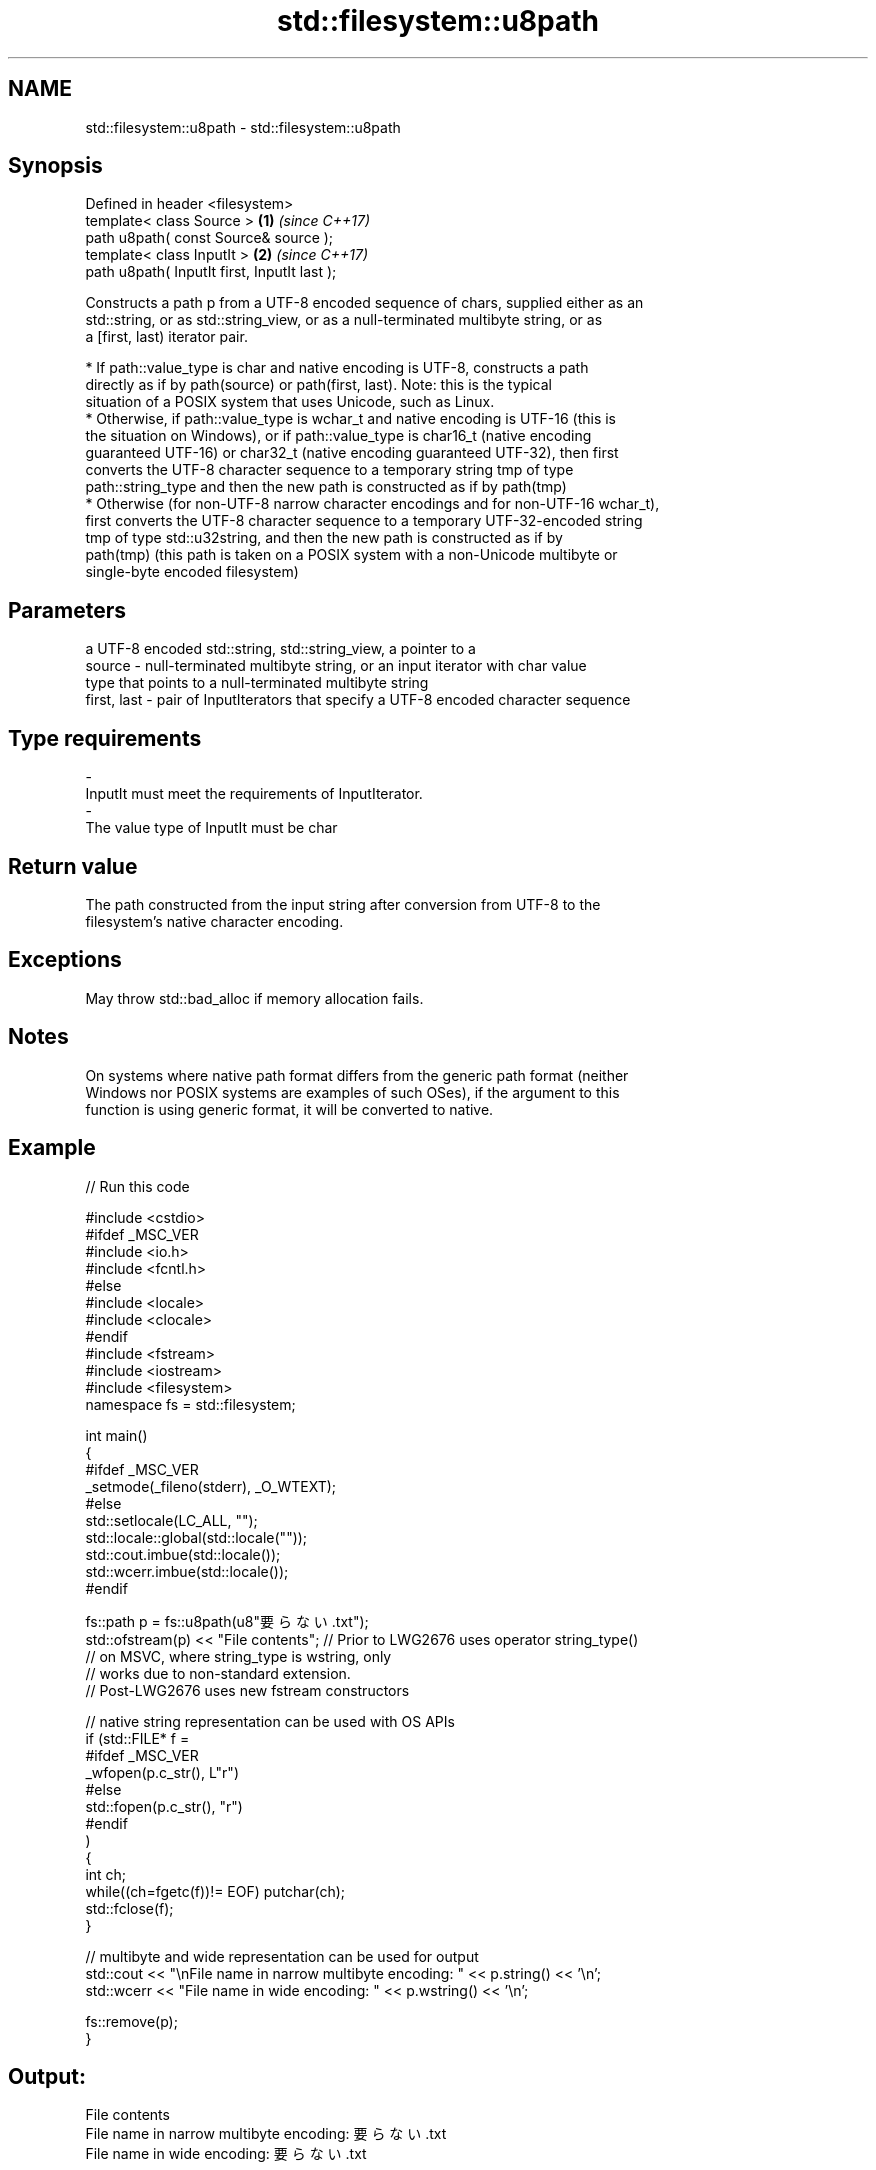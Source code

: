 .TH std::filesystem::u8path 3 "2019.03.28" "http://cppreference.com" "C++ Standard Libary"
.SH NAME
std::filesystem::u8path \- std::filesystem::u8path

.SH Synopsis
   Defined in header <filesystem>
   template< class Source >                    \fB(1)\fP \fI(since C++17)\fP
   path u8path( const Source& source );
   template< class InputIt >                   \fB(2)\fP \fI(since C++17)\fP
   path u8path( InputIt first, InputIt last );

   Constructs a path p from a UTF-8 encoded sequence of chars, supplied either as an
   std::string, or as std::string_view, or as a null-terminated multibyte string, or as
   a [first, last) iterator pair.

     * If path::value_type is char and native encoding is UTF-8, constructs a path
       directly as if by path(source) or path(first, last). Note: this is the typical
       situation of a POSIX system that uses Unicode, such as Linux.
     * Otherwise, if path::value_type is wchar_t and native encoding is UTF-16 (this is
       the situation on Windows), or if path::value_type is char16_t (native encoding
       guaranteed UTF-16) or char32_t (native encoding guaranteed UTF-32), then first
       converts the UTF-8 character sequence to a temporary string tmp of type
       path::string_type and then the new path is constructed as if by path(tmp)
     * Otherwise (for non-UTF-8 narrow character encodings and for non-UTF-16 wchar_t),
       first converts the UTF-8 character sequence to a temporary UTF-32-encoded string
       tmp of type std::u32string, and then the new path is constructed as if by
       path(tmp) (this path is taken on a POSIX system with a non-Unicode multibyte or
       single-byte encoded filesystem)

.SH Parameters

                 a UTF-8 encoded std::string, std::string_view, a pointer to a
   source      - null-terminated multibyte string, or an input iterator with char value
                 type that points to a null-terminated multibyte string
   first, last - pair of InputIterators that specify a UTF-8 encoded character sequence
.SH Type requirements
   -
   InputIt must meet the requirements of InputIterator.
   -
   The value type of InputIt must be char

.SH Return value

   The path constructed from the input string after conversion from UTF-8 to the
   filesystem's native character encoding.

.SH Exceptions

   May throw std::bad_alloc if memory allocation fails.

.SH Notes

   On systems where native path format differs from the generic path format (neither
   Windows nor POSIX systems are examples of such OSes), if the argument to this
   function is using generic format, it will be converted to native.

.SH Example

   
// Run this code

 #include <cstdio>
 #ifdef _MSC_VER
 #include <io.h>
 #include <fcntl.h>
 #else
 #include <locale>
 #include <clocale>
 #endif
 #include <fstream>
 #include <iostream>
 #include <filesystem>
 namespace fs = std::filesystem;
  
 int main()
 {
 #ifdef _MSC_VER
     _setmode(_fileno(stderr), _O_WTEXT);
 #else
     std::setlocale(LC_ALL, "");
     std::locale::global(std::locale(""));
     std::cout.imbue(std::locale());
     std::wcerr.imbue(std::locale());
 #endif
  
     fs::path p = fs::u8path(u8"要らない.txt");
     std::ofstream(p) << "File contents"; // Prior to LWG2676 uses operator string_type()
                                          // on MSVC, where string_type is wstring, only
                                          // works due to non-standard extension.
                                          // Post-LWG2676 uses new fstream constructors
  
     // native string representation can be used with OS APIs
     if (std::FILE* f =
 #ifdef _MSC_VER
                 _wfopen(p.c_str(), L"r")
 #else
                 std::fopen(p.c_str(), "r")
 #endif
         )
     {
         int ch;
         while((ch=fgetc(f))!= EOF) putchar(ch);
         std::fclose(f);
     }
  
     // multibyte and wide representation can be used for output
     std::cout << "\\nFile name in narrow multibyte encoding: " << p.string() << '\\n';
     std::wcerr << "File name in wide encoding: " << p.wstring() << '\\n';
  
     fs::remove(p);
 }

.SH Output:

 File contents
 File name in narrow multibyte encoding: 要らない.txt
 File name in wide encoding: 要らない.txt

.SH See also

   path    represents a path
   \fI(C++17)\fP \fI(class)\fP 
